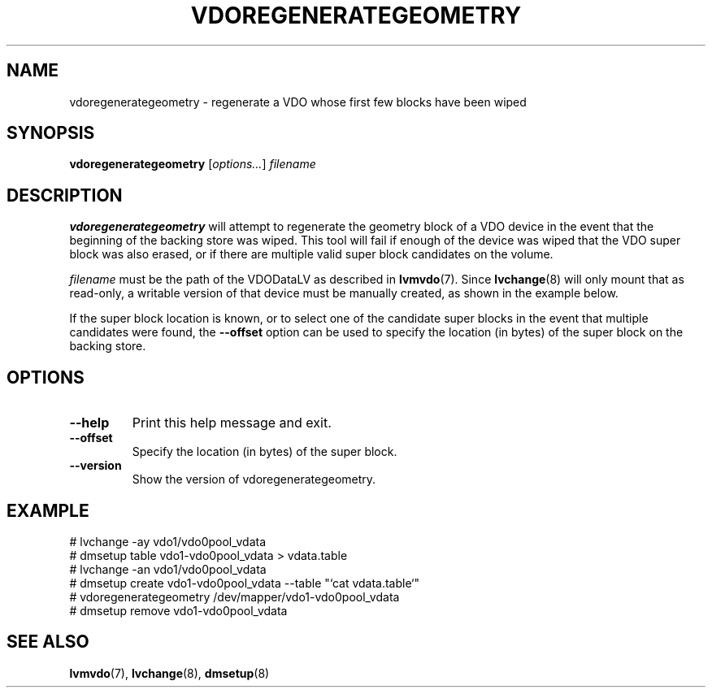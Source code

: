 .TH VDOREGENERATEGEOMETRY 8 "2023-04-14" "Red Hat" \" -*- nroff -*-
.SH NAME
vdoregenerategeometry \- regenerate a VDO whose first few blocks have been wiped
.SH SYNOPSIS
.B vdoregenerategeometry
.RI [ options... ]
.I filename
.SH DESCRIPTION
.B vdoregenerategeometry
will attempt to regenerate the geometry block of a VDO device in the event that
the beginning of the backing store was wiped. This tool will fail if enough of
the device was wiped that the VDO super block was also erased, or if there are
multiple valid super block candidates on the volume.
.PP
.I filename
must be the path of the VDODataLV as described in \fBlvmvdo\fP(7).
Since \fBlvchange\fP(8) will only mount that as read-only, a writable version
of that device must be manually created, as shown in the example below.
.PP
If the super block location is known, or to select one of the candidate
super blocks in the event that multiple candidates were found, the
.B \-\-offset
option can be used to specify the location (in bytes) of the
super block on the backing store.
.SH OPTIONS
.TP
.B \-\-help
Print this help message and exit.
.TP
.B \-\-offset
Specify the location (in bytes) of the super block.
.TP
.B \-\-version
Show the version of vdoregenerategeometry.
.
.SH EXAMPLE
.nf
# lvchange -ay vdo1/vdo0pool_vdata
# dmsetup table vdo1-vdo0pool_vdata > vdata.table
# lvchange -an vdo1/vdo0pool_vdata
# dmsetup create vdo1-vdo0pool_vdata --table "`cat vdata.table`"
# vdoregenerategeometry /dev/mapper/vdo1-vdo0pool_vdata
# dmsetup remove vdo1-vdo0pool_vdata
.fi
.SH SEE ALSO
.BR lvmvdo (7),
.BR lvchange (8),
.BR dmsetup (8)
